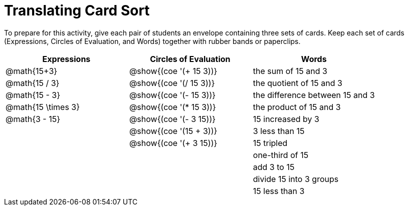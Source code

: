 = Translating Card Sort

++++
<style>
table {grid-auto-rows: 1fr;}
</style>
++++

To prepare for this activity, give each pair of students an envelope containing three sets of cards. Keep each set of cards (Expressions, Circles of Evaluation, and Words) together with rubber bands or paperclips.

[.FillVerticalSpace, cols="^.^1a,^.^1a,^.^1a", stripes="none", options="header"]
|===
|  Expressions		| Circles of Evaluation			| Words
| @math{15+3}		| @show{(coe '(+ 15 3))}		| the sum of 15 and 3
| @math{15 / 3}		| @show{(coe '(/ 15 3))}		| the quotient of 15 and 3
| @math{15 - 3}		| @show{(coe '(- 15 3))}		| the difference between 15 and 3
| @math{15 \times 3}| @show{(coe '(* 15 3))}		| the product of 15 and 3
| @math{3 - 15}		| @show{(coe '(- 3 15))}		| 15 increased by 3
| 					| @show{(coe '(15 + 3))}		| 3 less than 15
| 					| @show{(coe '(+ 3 15))}		| 15 tripled
| 					| 								| one-third of 15
| 					| 								| add 3 to 15
| 					| 								| divide 15 into 3 groups
| 					| 								| 15 less than 3
|===
